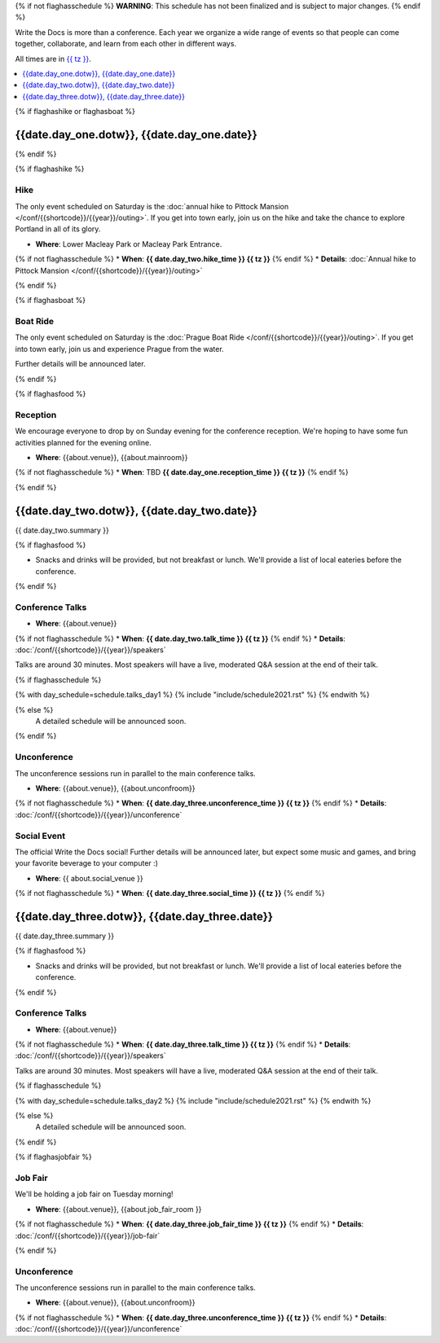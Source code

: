 {% if not flaghasschedule %}
**WARNING**: This schedule has not been finalized and is subject to major changes.
{% endif %}

Write the Docs is more than a conference.
Each year we organize a wide range of events so that people can come together, collaborate, and learn from each other in different ways.

All times are in `{{ tz }} <https://time.is/{{ tz }}>`_.

.. contents::
    :local:
    :depth: 1
    :backlinks: none


{% if flaghashike or flaghasboat %}

{{date.day_one.dotw}}, {{date.day_one.date}}
--------------------------------------------------

{% endif %}

{% if flaghashike %}

Hike
~~~~

The only event scheduled on Saturday is the :doc:`annual hike to Pittock Mansion </conf/{{shortcode}}/{{year}}/outing>`.
If you get into town early, join us on the hike and take the chance to explore Portland in all of its glory.

* **Where**: Lower Macleay Park or Macleay Park Entrance.
{% if not flaghasschedule %}
* **When**: **{{ date.day_two.hike_time }} {{ tz }}**
{% endif %}
* **Details**: :doc:`Annual hike to Pittock Mansion </conf/{{shortcode}}/{{year}}/outing>`

{% endif %}

{% if flaghasboat %}

Boat Ride
~~~~~~~~~

The only event scheduled on Saturday is the :doc:`Prague Boat Ride </conf/{{shortcode}}/{{year}}/outing>`.
If you get into town early, join us and experience Prague from the water.

Further details will be announced later.

{% endif %}


{% if flaghasfood %}

Reception
~~~~~~~~~

We encourage everyone to drop by on Sunday evening for the conference reception.
We're hoping to have some fun activities planned for the evening online.

* **Where**: {{about.venue}}, {{about.mainroom}}
{% if not flaghasschedule %}
* **When**: TBD **{{ date.day_one.reception_time }} {{ tz }}**
{% endif %}

{% endif %}


.. raw:: html

   <hr>


{{date.day_two.dotw}}, {{date.day_two.date}}
-----------------------------------------

{{ date.day_two.summary }}

{% if flaghasfood %}

* Snacks and drinks will be provided, but not breakfast or lunch. We'll provide a list of local eateries before the conference.

{% endif %}

Conference Talks
~~~~~~~~~~~~~~~~

* **Where**: {{about.venue}}
{% if not flaghasschedule %}
* **When**: **{{ date.day_two.talk_time }} {{ tz }}**
{% endif %}
* **Details**: :doc:`/conf/{{shortcode}}/{{year}}/speakers`

Talks are around 30 minutes. Most speakers will have a live, moderated Q&A session at the end of their talk.

.. separator to fix list formatting

{% if flaghasschedule %}

{% with day_schedule=schedule.talks_day1 %}
{% include "include/schedule2021.rst" %}
{% endwith %}

{% else %}
    A detailed schedule will be announced soon.
{% endif %}

Unconference
~~~~~~~~~~~~

The unconference sessions run in parallel to the main conference talks.

* **Where**: {{about.venue}}, {{about.unconfroom}}
{% if not flaghasschedule %}
* **When**: **{{ date.day_three.unconference_time }} {{ tz }}**
{% endif %}
* **Details**: :doc:`/conf/{{shortcode}}/{{year}}/unconference`

Social Event
~~~~~~~~~~~~

The official Write the Docs social!
Further details will be announced later,
but expect some music and games,
and bring your favorite beverage to your computer :)

* **Where**: {{ about.social_venue }}
{% if not flaghasschedule %}
* **When**: **{{ date.day_three.social_time }} {{ tz }}**
{% endif %}


.. raw:: html

   <hr>


{{date.day_three.dotw}}, {{date.day_three.date}}
-----------------------------------------

{{ date.day_three.summary }}

{% if flaghasfood %}

* Snacks and drinks will be provided, but not breakfast or lunch. We'll provide a list of local eateries before the conference.

{% endif %}

Conference Talks
~~~~~~~~~~~~~~~~

* **Where**: {{about.venue}}
{% if not flaghasschedule %}
* **When**: **{{ date.day_three.talk_time }} {{ tz }}**
{% endif %}
* **Details**: :doc:`/conf/{{shortcode}}/{{year}}/speakers`

Talks are around 30 minutes. Most speakers will have a live, moderated Q&A session at the end of their talk.

.. separator to fix list formatting

{% if flaghasschedule %}

{% with day_schedule=schedule.talks_day2 %}
{% include "include/schedule2021.rst" %}
{% endwith %}

{% else %}
  A detailed schedule will be announced soon.
{% endif %}

{% if flaghasjobfair %}

Job Fair
~~~~~~~~

We'll be holding a job fair on Tuesday morning!

* **Where**: {{about.venue}}, {{about.job_fair_room }}
{% if not flaghasschedule %}
* **When**: **{{ date.day_three.job_fair_time }} {{ tz }}**
{% endif %}
* **Details**: :doc:`/conf/{{shortcode}}/{{year}}/job-fair`

{% endif %}

Unconference
~~~~~~~~~~~~

The unconference sessions run in parallel to the main conference talks.

* **Where**: {{about.venue}}, {{about.unconfroom}}
{% if not flaghasschedule %}
* **When**: **{{ date.day_three.unconference_time }} {{ tz }}**
{% endif %}
* **Details**: :doc:`/conf/{{shortcode}}/{{year}}/unconference`
